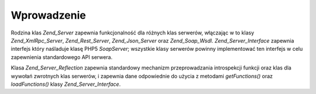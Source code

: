 .. _zend.server.introduction:

Wprowadzenie
============

Rodzina klas *Zend_Server* zapewnia funkcjonalność dla różnych klas serwerów, włączając w to klasy
*Zend_XmlRpc_Server*, *Zend_Rest_Server*, *Zend_Json_Server* oraz *Zend_Soap_Wsdl*. *Zend_Server_Interface*
zapewnia interfejs który naśladuje klasę PHP5 *SoapServer*; wszystkie klasy serwerów powinny implementować ten
interfejs w celu zapewnienia standardowego API serwera.

Klasa *Zend_Server_Reflection* zapewnia standardowy mechanizm przeprowadzania introspekcji funkcji oraz klas dla
wywołań zwrotnych klas serwerów, i zapewnia dane odpowiednie do użycia z metodami *getFunctions()* oraz
*loadFunctions()* klasy *Zend_Server_Interface*.


